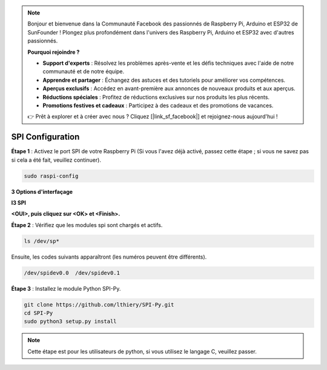 .. note::

    Bonjour et bienvenue dans la Communauté Facebook des passionnés de Raspberry Pi, Arduino et ESP32 de SunFounder ! Plongez plus profondément dans l'univers des Raspberry Pi, Arduino et ESP32 avec d'autres passionnés.

    **Pourquoi rejoindre ?**

    - **Support d'experts** : Résolvez les problèmes après-vente et les défis techniques avec l'aide de notre communauté et de notre équipe.
    - **Apprendre et partager** : Échangez des astuces et des tutoriels pour améliorer vos compétences.
    - **Aperçus exclusifs** : Accédez en avant-première aux annonces de nouveaux produits et aux aperçus.
    - **Réductions spéciales** : Profitez de réductions exclusives sur nos produits les plus récents.
    - **Promotions festives et cadeaux** : Participez à des cadeaux et des promotions de vacances.

    👉 Prêt à explorer et à créer avec nous ? Cliquez [|link_sf_facebook|] et rejoignez-nous aujourd'hui !

.. _spi_configuration:

SPI Configuration
========================

**Étape 1** : Activez le port SPI de votre Raspberry Pi (Si vous l'avez
déjà activé, passez cette étape ; si vous ne savez pas si cela a été fait,
veuillez continuer).

.. raw:: html

   <run></run>

.. code-block:: 

    sudo raspi-config

**3 Options d'interfaçage**

.. image:: img/image282.png
   :align: center

**I3 SPI**

.. image:: img/image285.png
   :align: center

**<OUI>, puis cliquez sur <OK> et <Finish>.**

.. image:: img/image286.png
   :align: center 

**Étape 2** : Vérifiez que les modules spi sont chargés et actifs.

.. raw:: html

   <run></run>

.. code-block:: 

    ls /dev/sp*

Ensuite, les codes suivants apparaîtront (les numéros peuvent être différents).

.. code-block:: 

    /dev/spidev0.0  /dev/spidev0.1

**Étape 3** : Installez le module Python SPI-Py.

.. raw:: html

   <run></run>

.. code-block:: 

    git clone https://github.com/lthiery/SPI-Py.git
    cd SPI-Py
    sudo python3 setup.py install

.. note::
    Cette étape est pour les utilisateurs de python, si vous utilisez le langage C, veuillez
    passer.

